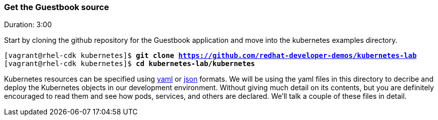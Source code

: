 // JBoss, Home of Professional Open Source
// Copyright 2016, Red Hat, Inc. and/or its affiliates, and individual
// contributors by the @authors tag. See the copyright.txt in the
// distribution for a full listing of individual contributors.
//
// Licensed under the Apache License, Version 2.0 (the "License");
// you may not use this file except in compliance with the License.
// You may obtain a copy of the License at
// http://www.apache.org/licenses/LICENSE-2.0
// Unless required by applicable law or agreed to in writing, software
// distributed under the License is distributed on an "AS IS" BASIS,
// WITHOUT WARRANTIES OR CONDITIONS OF ANY KIND, either express or implied.
// See the License for the specific language governing permissions and
// limitations under the License.

### Get the Guestbook source
Duration: 3:00

Start by cloning the github repository for the Guestbook application and move into the kubernetes examples directory.

[source, bash, subs="normal,attributes"]
----
[vagrant@rhel-cdk kubernetes]$ *git clone https://github.com/redhat-developer-demos/kubernetes-lab*
[vagrant@rhel-cdk kubernetes]$ *cd kubernetes-lab/kubernetes*
----

Kubernetes resources can be specified using link:http://yaml.org/[yaml] or link:http://www.json.org/[json] formats. 
We will be using the yaml files in this directory to decribe and deploy the Kubernetes objects in our development environment.  Without giving much detail on its contents, but you are definitely encouraged to read them and see how pods, services, and others are declared.  We’ll talk a couple of these files in detail.

